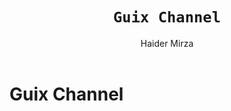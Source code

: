 #+TITLE: =Guix Channel=
#+AUTHOR: Haider Mirza
#+DESCRIPTION: This repo is a Guix channel containing my packaged Guix packages.

* Guix Channel
